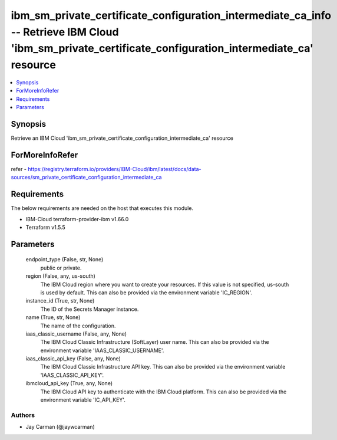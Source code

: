 
ibm_sm_private_certificate_configuration_intermediate_ca_info -- Retrieve IBM Cloud 'ibm_sm_private_certificate_configuration_intermediate_ca' resource
=======================================================================================================================================================

.. contents::
   :local:
   :depth: 1


Synopsis
--------

Retrieve an IBM Cloud 'ibm_sm_private_certificate_configuration_intermediate_ca' resource


ForMoreInfoRefer
----------------
refer - https://registry.terraform.io/providers/IBM-Cloud/ibm/latest/docs/data-sources/sm_private_certificate_configuration_intermediate_ca

Requirements
------------
The below requirements are needed on the host that executes this module.

- IBM-Cloud terraform-provider-ibm v1.66.0
- Terraform v1.5.5



Parameters
----------

  endpoint_type (False, str, None)
    public or private.


  region (False, any, us-south)
    The IBM Cloud region where you want to create your resources. If this value is not specified, us-south is used by default. This can also be provided via the environment variable 'IC_REGION'.


  instance_id (True, str, None)
    The ID of the Secrets Manager instance.


  name (True, str, None)
    The name of the configuration.


  iaas_classic_username (False, any, None)
    The IBM Cloud Classic Infrastructure (SoftLayer) user name. This can also be provided via the environment variable 'IAAS_CLASSIC_USERNAME'.


  iaas_classic_api_key (False, any, None)
    The IBM Cloud Classic Infrastructure API key. This can also be provided via the environment variable 'IAAS_CLASSIC_API_KEY'.


  ibmcloud_api_key (True, any, None)
    The IBM Cloud API key to authenticate with the IBM Cloud platform. This can also be provided via the environment variable 'IC_API_KEY'.













Authors
~~~~~~~

- Jay Carman (@jaywcarman)

